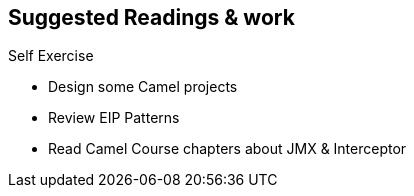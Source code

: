 :noaudio:

[#suggested-readings]
== Suggested Readings & work

.Self Exercise
* Design some Camel projects
* Review EIP Patterns
* Read Camel Course chapters about JMX & Interceptor

ifdef::showscript[]
[.notes]
****

== Suggested Readings & work

In order to work with this module, you should be ready to use the Apache Camel EIP Technology and have a good knowledge of the EIP patterns. We suggest that you build some Camel
projects and that you review the chapters about JMX, Interceptor which have been introduced within the Camel Integration Course.

****
endif::showscript[]